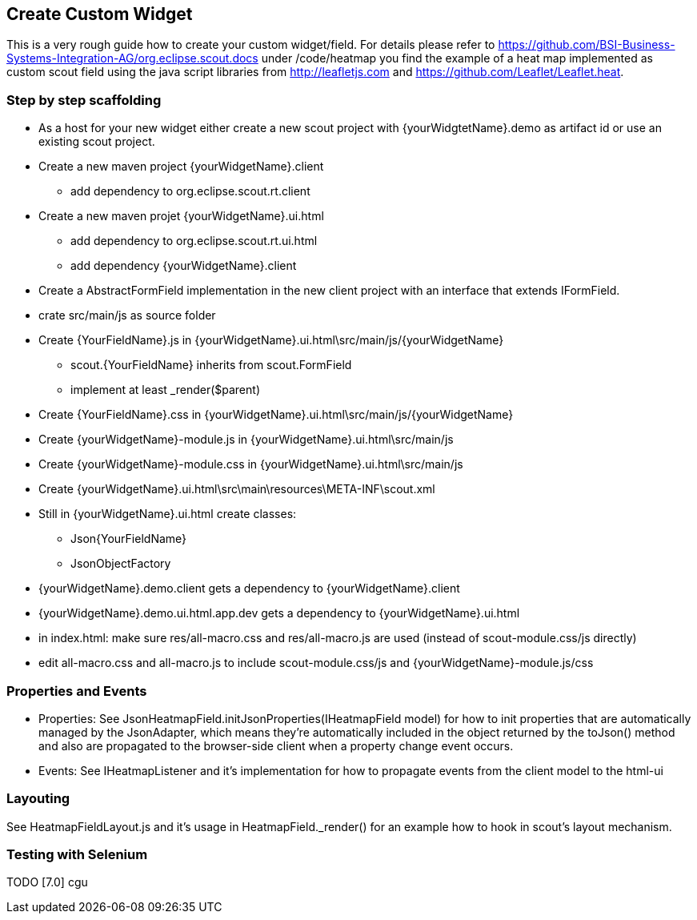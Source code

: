 == Create Custom Widget

This is a very rough guide how to create your custom widget/field.
For details please refer to https://github.com/BSI-Business-Systems-Integration-AG/org.eclipse.scout.docs under
/code/heatmap you find the example of a heat map implemented as custom scout field using the java script libraries from http://leafletjs.com and
https://github.com/Leaflet/Leaflet.heat.

=== Step by step scaffolding
* As a host for your new widget either create a new scout project with {yourWidgtetName}.demo as artifact id or use an existing scout project.
* Create a new maven project {yourWidgetName}.client
** add dependency to org.eclipse.scout.rt.client
* Create a new maven projet {yourWidgetName}.ui.html
** add dependency to org.eclipse.scout.rt.ui.html
** add dependency {yourWidgetName}.client
* Create a AbstractFormField implementation in the new client project with an interface that extends IFormField.
* crate src/main/js as source folder
* Create {YourFieldName}.js in {yourWidgetName}.ui.html\src/main/js/{yourWidgetName}
** scout.{YourFieldName} inherits from scout.FormField
** implement at least _render($parent)
* Create {YourFieldName}.css in {yourWidgetName}.ui.html\src/main/js/{yourWidgetName}
* Create {yourWidgetName}-module.js in {yourWidgetName}.ui.html\src/main/js
* Create {yourWidgetName}-module.css in {yourWidgetName}.ui.html\src/main/js
* Create {yourWidgetName}.ui.html\src\main\resources\META-INF\scout.xml
* Still in {yourWidgetName}.ui.html create classes:
** Json{YourFieldName}
** JsonObjectFactory
* {yourWidgetName}.demo.client gets a dependency to {yourWidgetName}.client
* {yourWidgetName}.demo.ui.html.app.dev gets a dependency to {yourWidgetName}.ui.html
* in index.html: make sure res/all-macro.css and res/all-macro.js are used (instead of scout-module.css/js directly)
* edit all-macro.css and all-macro.js to include scout-module.css/js and {yourWidgetName}-module.js/css

=== Properties and Events
* Properties: See JsonHeatmapField.initJsonProperties(IHeatmapField model) for how to init properties that are automatically managed by the JsonAdapter,
which means they're automatically included in the object returned by the toJson() method and also are propagated to the browser-side client
when a property change event occurs.
* Events: See IHeatmapListener and it's implementation for how to propagate events from the client model to the html-ui

=== Layouting
See HeatmapFieldLayout.js and it's usage in HeatmapField._render() for an example how to hook in scout's layout mechanism.

=== Testing with Selenium
TODO [7.0] cgu

